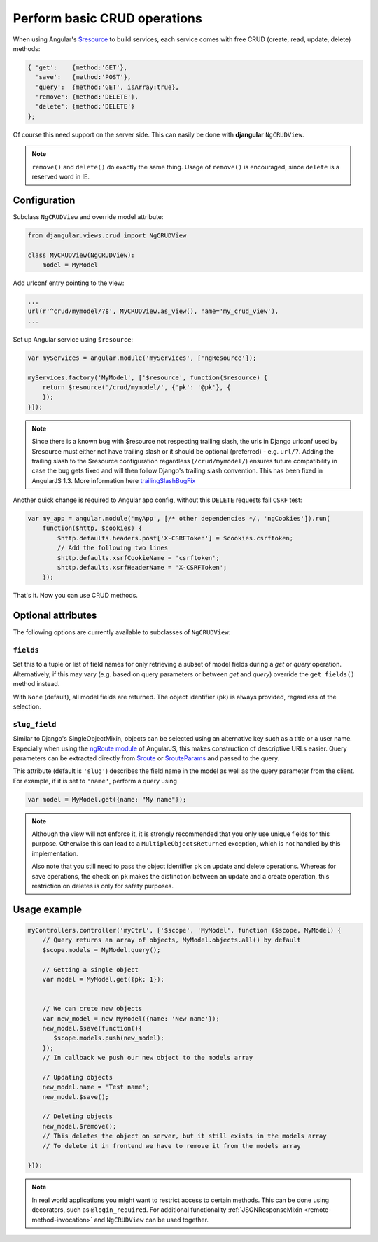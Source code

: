 .. _basic-crud-operations:

=============================
Perform basic CRUD operations
=============================

When using Angular's `$resource`_ to build services, each service comes with free CRUD
(create, read, update, delete) methods:

.. code-block:: javascript

	{ 'get':    {method:'GET'},
	  'save':   {method:'POST'},
	  'query':  {method:'GET', isArray:true},
	  'remove': {method:'DELETE'},
	  'delete': {method:'DELETE'}
	};

Of course this need support on the server side. This can easily be done with **djangular**
``NgCRUDView``.

.. note:: ``remove()`` and ``delete()`` do exactly the same thing. Usage of ``remove()`` is
          encouraged, since ``delete`` is a reserved word in IE.


Configuration
-------------
Subclass ``NgCRUDView`` and override model attribute:

.. code-block:: python

	from djangular.views.crud import NgCRUDView
	
	class MyCRUDView(NgCRUDView):
	    model = MyModel

Add urlconf entry pointing to the view:

.. code-block:: python

   ...
   url(r'^crud/mymodel/?$', MyCRUDView.as_view(), name='my_crud_view'),
   ...

Set up Angular service using ``$resource``:

.. code-block:: javascript

	var myServices = angular.module('myServices', ['ngResource']);
	
	myServices.factory('MyModel', ['$resource', function($resource) {
	    return $resource('/crud/mymodel/', {'pk': '@pk'}, {
	    });
	}]);

.. note:: Since there is a known bug with $resource not respecting trailing slash, the urls in Django urlconf used by $resource
          must either not have trailing slash or it should be optional (preferred) - e.g. ``url/?``. Adding the trailing slash
          to the $resource configuration regardless (``/crud/mymodel/``) ensures future compatibility in case the bug gets fixed and
          will then follow Django's trailing slash convention. This has been fixed in AngularJS 1.3. More information here `trailingSlashBugFix`_

Another quick change is required to Angular app config, without this ``DELETE`` requests fail ``CSRF`` test:

.. code-block:: javascript

    var my_app = angular.module('myApp', [/* other dependencies */, 'ngCookies']).run(
        function($http, $cookies) {
            $http.defaults.headers.post['X-CSRFToken'] = $cookies.csrftoken;
            // Add the following two lines
            $http.defaults.xsrfCookieName = 'csrftoken';
            $http.defaults.xsrfHeaderName = 'X-CSRFToken';
	});

That's it. Now you can use CRUD methods.


Optional attributes
-------------------
The following options are currently available to subclasses of ``NgCRUDView``:

``fields``
^^^^^^^^^^

Set this to a tuple or list of field names for only retrieving a subset of model fields during a
`get` or `query` operation. Alternatively, if this may vary (e.g. based on query parameters or
between `get` and `query`) override the ``get_fields()`` method instead.

With ``None`` (default), all model fields are returned. The object identifier (``pk``) is always
provided, regardless of the selection.

``slug_field``
^^^^^^^^^^^^^^

Similar to Django's SingleObjectMixin, objects can be selected using an alternative key such as a
title or a user name. Especially when using the `ngRoute module`_ of AngularJS, this makes
construction of descriptive URLs easier. Query parameters can be extracted directly from `$route`_
or `$routeParams`_ and passed to the query.

This attribute (default is ``'slug'``) describes the field name in the model as well as the query
parameter from the client. For example, if it is set to ``'name'``, perform a query using

.. code:: js

    var model = MyModel.get({name: "My name"});

.. note:: Although the view will not enforce it, it is strongly recommended that you only use unique
        fields  for this purpose. Otherwise this can lead to a ``MultipleObjectsReturned``
        exception, which is not handled by this implementation.

        Also note that you still need to pass the object identifier ``pk`` on update and delete
        operations. Whereas for save operations, the check on ``pk`` makes the distinction between
        an update and a create operation, this restriction on deletes is only for safety purposes. 


Usage example
-------------

.. code-block:: javascript

	myControllers.controller('myCtrl', ['$scope', 'MyModel', function ($scope, MyModel) {
	    // Query returns an array of objects, MyModel.objects.all() by default
	    $scope.models = MyModel.query();
	
	    // Getting a single object
	    var model = MyModel.get({pk: 1});
	
	
	    // We can crete new objects
	    var new_model = new MyModel({name: 'New name'});
	    new_model.$save(function(){
	       $scope.models.push(new_model);
	    });
	    // In callback we push our new object to the models array
	
	    // Updating objects
	    new_model.name = 'Test name';
	    new_model.$save();
	
	    // Deleting objects
	    new_model.$remove();
	    // This deletes the object on server, but it still exists in the models array
	    // To delete it in frontend we have to remove it from the models array
	
	}]);

.. note:: In real world applications you might want to restrict access to certain methods.
          This can be done using decorators, such as ``@login_required``.
          For additional functionality :ref:`JSONResponseMixin <remote-method-invocation>` and
          ``NgCRUDView`` can be used together.

.. _$resource: http://docs.angularjs.org/api/ngResource.$resource
.. _ngRoute module: http://docs.angularjs.org/api/ngRoute
.. _$route: http://docs.angularjs.org/api/ngRoute/service/$route
.. _$routeParams: http://docs.angularjs.org/api/ngRoute/service/$routeParams
.. _trailingSlashBugFix: https://github.com/kwk/docker-registry-frontend/commit/d2b34b79c669d68bb1c587aab819b48157a790e7
